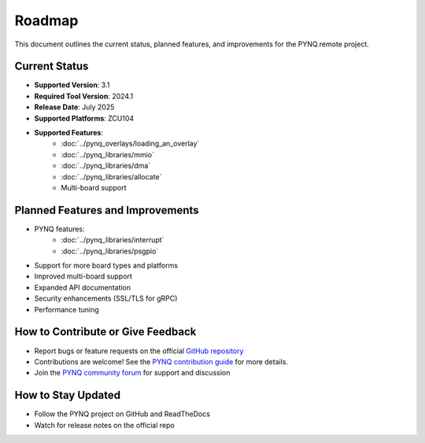 .. _roadmap:

Roadmap
=======

This document outlines the current status, planned features, and improvements for the PYNQ.remote project.

Current Status
--------------
* **Supported Version**: 3.1
* **Required Tool Version**: 2024.1
* **Release Date**: July 2025
* **Supported Platforms**: ZCU104
* **Supported Features**:
   * :doc:`../pynq_overlays/loading_an_overlay`
   * :doc:`../pynq_libraries/mmio`
   * :doc:`../pynq_libraries/dma`
   * :doc:`../pynq_libraries/allocate`
   * Multi-board support


Planned Features and Improvements
---------------------------------
* PYNQ features:
   * :doc:`../pynq_libraries/interrupt`
   * :doc:`../pynq_libraries/psgpio`
* Support for more board types and platforms
* Improved multi-board support
* Expanded API documentation
* Security enhancements (SSL/TLS for gRPC)
* Performance tuning

How to Contribute or Give Feedback
----------------------------------
* Report bugs or feature requests on the official `GitHub repository <http://github.com/Xilinx/PYNQ>`_
* Contributions are welcome! See the `PYNQ contribution guide <https://github.com/Xilinx/PYNQ/blob/master/CONTRIBUTING.md>`_ for more details.
* Join the `PYNQ community forum <https://discuss.pynq.io/>`_ for support and discussion

How to Stay Updated
-------------------
* Follow the PYNQ project on GitHub and ReadTheDocs
* Watch for release notes on the official repo
